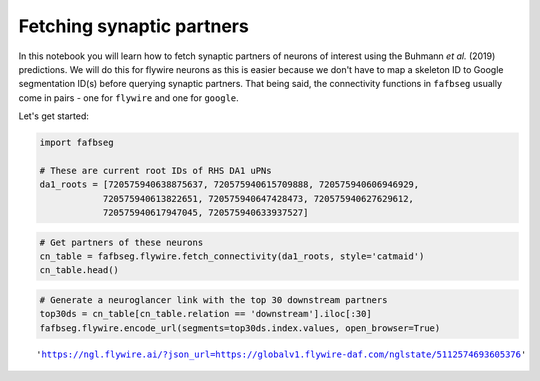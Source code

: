 .. _connectivity:

Fetching synaptic partners
==========================
In this notebook you will learn how to fetch synaptic partners of neurons of interest using the Buhmann *et al.* (2019) predictions. We will do this for flywire neurons as this is easier because we don't have to map a skeleton ID to Google segmentation ID(s) before querying synaptic partners. That being said, the connectivity functions in ``fafbseg`` usually come in pairs - one for ``flywire`` and one for ``google``.

Let's get started:

.. code:: ipython3

    import fafbseg
    
    # These are current root IDs of RHS DA1 uPNs
    da1_roots = [720575940638875637, 720575940615709888, 720575940606946929,
                720575940613822651, 720575940647428473, 720575940627629612,
                720575940617947045, 720575940633937527]



.. raw:: html

    <script type="text/javascript">
    window.PlotlyConfig = {MathJaxConfig: 'local'};
    if (window.MathJax) {MathJax.Hub.Config({SVG: {font: "STIX-Web"}});}
    if (typeof require !== 'undefined') {
    require.undef("plotly");
    requirejs.config({
        paths: {
            'plotly': ['https://cdn.plot.ly/plotly-latest.min']
        }
    });
    require(['plotly'], function(Plotly) {
        window._Plotly = Plotly;
    });
    }
    </script>



.. code:: ipython3

    # Get partners of these neurons
    cn_table = fafbseg.flywire.fetch_connectivity(da1_roots, style='catmaid')
    cn_table.head()








.. raw:: html

    <div>
    <style scoped>
        .dataframe tbody tr th:only-of-type {
            vertical-align: middle;
        }
    
        .dataframe tbody tr th {
            vertical-align: top;
        }
    
        .dataframe thead th {
            text-align: right;
        }
    </style>
    <table border="1" class="dataframe">
      <thead>
        <tr style="text-align: right;">
          <th></th>
          <th>relation</th>
          <th>720575940638875637</th>
          <th>720575940615709888</th>
          <th>720575940606946929</th>
          <th>720575940613822651</th>
          <th>720575940647428473</th>
          <th>720575940627629612</th>
          <th>720575940617947045</th>
          <th>720575940633937527</th>
          <th>total</th>
        </tr>
        <tr>
          <th>id</th>
          <th></th>
          <th></th>
          <th></th>
          <th></th>
          <th></th>
          <th></th>
          <th></th>
          <th></th>
          <th></th>
          <th></th>
        </tr>
      </thead>
      <tbody>
        <tr>
          <th>720575940617169048</th>
          <td>upstream</td>
          <td>29.0</td>
          <td>40.0</td>
          <td>23.0</td>
          <td>6.0</td>
          <td>26.0</td>
          <td>14.0</td>
          <td>36.0</td>
          <td>29.0</td>
          <td>203.0</td>
        </tr>
        <tr>
          <th>720575940617947045</th>
          <td>upstream</td>
          <td>2.0</td>
          <td>0.0</td>
          <td>0.0</td>
          <td>0.0</td>
          <td>1.0</td>
          <td>0.0</td>
          <td>184.0</td>
          <td>0.0</td>
          <td>187.0</td>
        </tr>
        <tr>
          <th>720575940638875637</th>
          <td>upstream</td>
          <td>172.0</td>
          <td>3.0</td>
          <td>1.0</td>
          <td>0.0</td>
          <td>0.0</td>
          <td>3.0</td>
          <td>0.0</td>
          <td>1.0</td>
          <td>180.0</td>
        </tr>
        <tr>
          <th>720575940615709888</th>
          <td>upstream</td>
          <td>1.0</td>
          <td>172.0</td>
          <td>0.0</td>
          <td>2.0</td>
          <td>0.0</td>
          <td>0.0</td>
          <td>0.0</td>
          <td>3.0</td>
          <td>178.0</td>
        </tr>
        <tr>
          <th>720575940633937527</th>
          <td>upstream</td>
          <td>0.0</td>
          <td>3.0</td>
          <td>2.0</td>
          <td>7.0</td>
          <td>3.0</td>
          <td>0.0</td>
          <td>3.0</td>
          <td>155.0</td>
          <td>173.0</td>
        </tr>
      </tbody>
    </table>
    </div>



.. code:: ipython3

    # Generate a neuroglancer link with the top 30 downstream partners
    top30ds = cn_table[cn_table.relation == 'downstream'].iloc[:30]
    fafbseg.flywire.encode_url(segments=top30ds.index.values, open_browser=True)




.. parsed-literal::

    'https://ngl.flywire.ai/?json_url=https://globalv1.flywire-daf.com/nglstate/5112574693605376'


